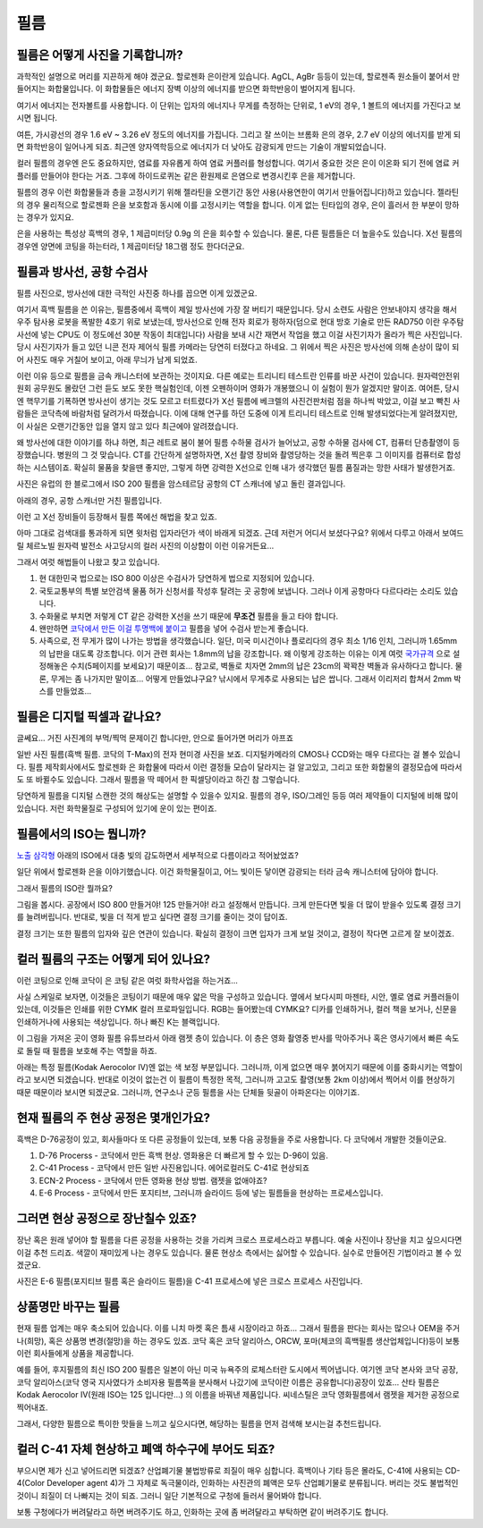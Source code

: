 필름
===================================

필름은 어떻게 사진을 기록합니까?
-------------------------------
과학적인 설명으로 머리를 지끈하게 해야 겠군요. 할로젠화 은이란게 있습니다. AgCL, AgBr 등등이 있는데, 할로젠족 원소들이 붙어서 만들어지는 화합물입니다. 이 화합물들은 에너지 장벽 이상의 에너지를 받으면 화학반응이 벌어지게 됩니다.

여기서 에너지는 전자볼트를 사용합니다. 이 단위는 입자의 에너지나 무게를 측정하는 단위로, 1 eV의 경우, 1 볼트의 에너지를 가진다고 보시면 됩니다.

여튼, 가시광선의 경우 1.6 eV ~ 3.26 eV 정도의 에너지를 가집니다. 그리고 잘 쓰이는 브롬화 은의 경우, 2.7 eV 이상의 에너지를 받게 되면 화학반응이 일어나게 되죠. 최근엔 양자역학등으로 에너지가 더 낮아도 감광되게 만드는 기술이 개발되었습니다.

컬러 필름의 경우엔 은도 중요하지만, 염료를 자유롭게 하여 염료 커플러를 형성합니다. 여기서 중요한 것은 은이 이온화 되기 전에 염료 커플러를 만들어야 한다는 거죠. 그후에 하이드로퀴논 같은 환원제로 은염으로 변경시킨후 은을 제거합니다.

필름의 경우 이런 화합물들과 층을 고정시키기 위해 젤라틴을 오랜기간 동안 사용(사용연한이 여기서 만들어집니다)하고 있습니다. 젤라틴의 경우 물리적으로 할로젠화 은을 보호함과 동시에 이를 고정시키는 역할을 합니다. 이게 없는 틴타입의 경우, 은이 흘러서 한 부분이 망하는 경우가 있지요.

은을 사용하는 특성상 흑백의 경우, 1 제곱미터당 0.9g 의 은을 회수할 수 있습니다. 물론, 다른 필름들은 더 높을수도 있습니다. X선 필름의 경우엔 양면에 코팅을 하는터라, 1 제곱미터당 18그램 정도 한다더군요.

필름과 방사선, 공항 수검사
---------------------------------------------------
필름 사진으로, 방사선에 대한 극적인 사진중 하나를 꼽으면 이게 있겠군요.

.. image:: images/biorobot.jpg
 :width: 600

여기서 흑백 필름을 쓴 이유는, 필름중에서 흑백이 제일 방사선에 가장 잘 버티기 때문입니다. 당시 소련도 사람은 안보내야지 생각을 해서 우주 탐사용 로봇을 폭발한 4호기 위로 보냈는데, 방사선으로 인해 전자 회로가 펑하자(덤으로 현대 방호 기술로 만든 RAD750 이란 우주탐사선에 넣는 CPU도 이 정도에선 30분 작동이 최대입니다) 사람을 보내 시간 재면서 작업을 했고 이걸 사진기자가 올라가 찍은 사진입니다. 당시 사진기자가 들고 있던 니콘 전자 제어식 필름 카메라는 당연히 터졌다고 하네요. 그 위에서 찍은 사진은 방사선에 의해 손상이 많이 되어 사진도 매우 거칠어 보이고, 아래 무늬가 남게 되었죠.

이런 이유 등으로 필름을 금속 캐니스터에 보관하는 것이지요. 다른 예로는 트리니티 테스트란 인류를 바꾼 사건이 있습니다. 원자력안전위원회 공무원도 몰랐던 그런 듣도 보도 못한 핵실험인데, 이젠 오펜하이머 영화가 개봉했으니 이 실험이 뭔가 알겠지만 말이죠. 여어튼, 당시엔 핵무기를 기폭하면 방사선이 생기는 것도 모르고 터트렸다가 X선 필름에 베크렐의 사진건판처럼 점을 하나씩 박았고, 이걸 보고 빡친 사람들은 코닥측에 바람처럼 달려가서 따졌습니다. 이에 대해 연구를 하던 도중에 이게 트리니티 테스트로 인해 발생되었다는게 알려졌지만, 이 사실은 오랜기간동안 입을 열지 않고 있다 최근에야 알려졌습니다.

왜 방사선에 대한 이야기를 하냐 하면, 최근 레트로 붐이 불어 필름 수하물 검사가 늘어났고, 공항 수하물 검사에 CT, 컴퓨터 단층촬영이 등장했습니다. 병원의 그 것 맞습니다. CT를 간단하게 설명하자면, X선 촬영 장비와 촬영당하는 것을 돌려 찍은후 그 이미지를 컴퓨터로 합성하는 시스템이죠. 확실히 물품을 찾을땐 좋지만, 그렇게 하면 강력한 X선으로 인해 내가 생각했던 필름 품질과는 망한 사태가 발생한거죠.

.. image:: images/ctscan.jpg
 :width: 600

사진은 유럽의 한 블로그에서 ISO 200 필름을 암스테르담 공항의 CT 스캐너에 넣고 돌린 결과입니다.

아래의 경우, 공항 스캐너만 거친 필름입니다.

.. image:: images/airport.jpg
 :width: 600

이런 고 X선 장비들이 등장해서 필름 쪽에선 해법을 찾고 있죠.

아마 그대로 검색대를 통과하게 되면 윗처럼 입자라던가 색이 바래게 되겠죠. 근데 저런거 어디서 보셨다구요? 위에서 다루고 아래서 보여드릴 체르노빌 원자력 발전소 사고당시의 컬러 사진의 이상함이 이런 이유거든요...

.. image:: images/4th.jpg
 :width: 600

그래서 여럿 해법들이 나왔고 찾고 있습니다.

#. 현 대한민국 법으로는 ISO 800 이상은 수검사가 당연하게 법으로 지정되어 있습니다.
#. 국토교통부의 특별 보안검색 물품 허가 신청서를 작성후 탈려는 곳 공항에 보냅니다. 그러나 이게 공항마다 다르다라는 소리도 있습니다.
#. 수화물로 부치면 저렇게 CT 같은 강력한 X선을 쓰기 때문에 **무조건** 필름을 들고 타야 합니다.
#. 왠만하면 `코닥에서 만든 이걸 투명백에 붙이고 <https://www.kodak.com/content/products-brochures/Film/H-512-Do-Not-X-ray-6-Up-Shipping-Labels-A4.pdf>`_ 필름을 넣어 수검사 받는게 좋습니다.
#. 사족으로, 전 무게가 많이 나가는 방법을 생각했습니다. 일단, 미국 미시건이나 플로리다의 경우 최소 1/16 인치, 그러니까 1.65mm 의 납판을 대도록 강조합니다. 이거 관련 회사는 1.8mm의 납을 강조합니다. 왜 이렇게 강조하는 이유는 이게 여럿 `국가규격 <https://indico.cern.ch/event/670810/contributions/2808032/attachments/1572009/2480510/JM_Shielding.pdf>`_ 으로 설정해놓은 수치(5페이지를 보세요)기 때문이죠... 참고로, 벽돌로 치자면 2mm의 납은 23cm의 꽉꽉찬 벽돌과 유사하다고 합니다. 물론, 무게는 좀 나가지만 말이죠... 어떻게 만들었냐구요? 낚시에서 무게추로 사용되는 납은 쌉니다. 그래서 이리저리 합쳐서 2mm 박스를 만들었죠...

필름은 디지털 픽셀과 같나요?
-----------------------------
글쎄요... 거진 사진계의 부먹/찍먹 문제이긴 합니다만, 안으로 들어가면 머리가 아프죠

.. image:: images/t-grain.jpg
 :width: 600

일반 사진 필름(흑백 필름. 코닥의 T-Max)의 전자 현미경 사진을 보죠. 디지털카메라의 CMOS나 CCD와는 매우 다르다는 걸 볼수 있습니다. 필름 제작회사에서도 할로젠화 은 화합물에 따라서 이런 결정들 모습이 달라지는 걸 알고있고, 그리고 또한 화합물의 결정모습에 따라서도 또 바뀔수도 있습니다. 그래서 필름을 딱 떼어서 한 픽셀당이라고 하긴 참 그렇습니다.

당연하게 필름을 디지털 스캔한 것의 해상도는 설명할 수 있을수 있지요. 필름의 경우, ISO/그레인 등등 여러 제약들이 디지털에 비해 많이 있습니다. 저런 화학물질로 구성되어 있기에 운이 있는 편이죠.

필름에서의 ISO는 뭡니까?
-----------------------------------
`노출 삼각형 <https://photo-technic-tmi.readthedocs.io/ko/latest/사진기초.html#id2>`_ 아래의 ISO에서 대충 빛의 감도하면서 세부적으로 다름이라고 적어놨었죠?

일단 위에서 할로젠화 은을 이야기했습니다. 이건 화학물질이고, 어느 빛이든 닿이면 감광되는 터라 금속 캐니스터에 담아야 합니다.

그래서 필름의 ISO란 뭘까요?

.. image:: images/filmcrystal.jpg
 :width: 600

그림을 봅시다. 공장에서 ISO 800 만들거야! 125 만들거야! 라고 설정해서 만듭니다. 크게 만든다면 빛을 더 많이 받을수 있도록 결정 크기를 늘려버립니다. 반대로, 빛을 더 적게 받고 싶다면 결정 크기를 줄이는 것이 답이죠.

결정 크기는 또한 필름의 입자와 깊은 연관이 있습니다. 확실히 결정이 크면 입자가 크게 보일 것이고, 결정이 작다면 고르게 잘 보이겠죠.

컬러 필름의 구조는 어떻게 되어 있나요?
-----------------------------------
이런 코팅으로 인해 코닥이 은 코팅 같은 여럿 화학사업을 하는거죠...

.. image:: images/filmlayer.jpg
 :width: 600

사실 스케일로 보자면, 이것들은 코팅이기 때문에 매우 얇은 막을 구성하고 있습니다. 옆에서 보다시피 마젠타, 시안, 옐로 염료 커플러들이 있는데, 이것들은 인쇄를 위한 CYMK 컬러 프로파일입니다. RGB는 들어봤는데 CYMK요? 디카를 인쇄하거나, 컬러 책을 보거나, 신문을 인쇄하거나에 사용되는 색상입니다. 하나 빠진 K는 블랙입니다.

이 그림을 가져온 곳이 영화 필름 유튜브라서 아래 램젯 층이 있습니다. 이 층은 영화 촬영중 반사를 막아주거나 혹은 영사기에서 빠른 속도로 돌릴 때 필름을 보호해 주는 역할을 하죠.

.. image:: images/filmmasking.jpg
 :width: 600

아래는 특정 필름(Kodak Aerocolor IV)엔 없는 색 보정 부분입니다. 그러니까, 이게 없으면 매우 붉어지기 때문에 이를 중화시키는 역할이라고 보시면 되겠습니다. 반대로 이것이 없는건 이 필름이 특정한 목적, 그러니까 고고도 촬영(보통 2km 이상)에서 찍어서 이를 현상하기 때문 때문이라 보시면 되겠군요. 그러니까, 연구소나 군등 필름을 사는 단체들 뒷골이 아파온다는 이야기죠.

현재 필름의 주 현상 공정은 몇개인가요?
-----------------------------------
흑백은 D-76공정이 있고, 회사들마다 또 다른 공정들이 있는데, 보통 다음 공정들을 주로 사용합니다. 다 코닥에서 개발한 것들이군요.

#. D-76 Procerss - 코닥에서 만든 흑백 현상. 영화용은 더 빠르게 할 수 있는 D-96이 있음.
#. C-41 Process - 코닥에서 만든 일반 사진용입니다. 에어로컬러도 C-41로 현상되죠
#. ECN-2 Process - 코닥에서 만든 영화용 현상 방법. 램젯을 없애야죠?
#. E-6 Process - 코닥에서 만든 포지티브, 그러니까 슬라이드 등에 넣는 필름들을 현상하는 프로세스입니다.

그러면 현상 공정으로 장난칠수 있죠?
---------------------------------------------
장난 혹은 원래 넣어야 할 필름을 다른 공정을 사용하는 것을 가리켜 크로스 프로세스라고 부릅니다. 예술 사진이나 장난을 치고 싶으시다면 이걸 추천 드리죠. 색깔이 재미있게 나는 경우도 있습니다. 물론 현상소 측에서는 싫어할 수 있습니다. 실수로 만들어진 기법이라고 볼 수 있겠군요.

.. image:: images/Xpro.jpg
 :width: 600

사진은 E-6 필름(포지티브 필름 혹은 슬라이드 필름)을 C-41 프로세스에 넣은 크로스 프로세스 사진입니다.

상품명만 바꾸는 필름
-----------------------
현재 필름 업계는 매우 축소되어 있습니다. 이를 니치 마켓 혹은 틈새 시장이라고 하죠... 그래서 필름을 판다는 회사는 많으나 OEM을 주거나(희망), 혹은 상품명 변경(절망)을 하는 경우도 있죠. 코닥 혹은 코닥 알리아스, ORCW, 포마(체코의 흑백필름 생산업체입니다)등이 보통 이런 회사들에게 상품을 제공합니다.

예를 들어, 후지필름의 최신 ISO 200 필름은 일본이 아닌 미국 뉴욕주의 로체스터란 도시에서 찍어냅니다. 여기엔 코닥 본사와 코닥 공장, 코닥 알리아스(코닥 영국 지사였다가 소비자용 필름쪽을 분사해서 나갔기에 코닥이란 이름은 공유합니다)공장이 있죠... 산타 필름은 Kodak Aerocolor IV(원래 ISO는 125 입니다만...) 의 이름을 바꿔낸 제품입니다. 씨네스틸은 코닥 영화필름에서 램젯을 제거한 공정으로 찍어내죠.

그래서, 다양한 필름으로 특이한 맛들을 느끼고 싶으시다면, 해당하는 필름을 먼저 검색해 보시는걸 추천드립니다.

컬러 C-41 자체 현상하고 폐액 하수구에 부어도 되죠?
---------------------------------------------------
부으시면 제가 신고 넣어드리면 되겠죠? 산업폐기물 불법방류로 죄질이 매우 심합니다. 흑백이나 기타 등은 몰라도, C-41에 사용되는 CD-4(Color Developer agent 4)가 그 자체로 독극물이라, 인화하는 사진관의 폐액은 모두 산업폐기물로 분류됩니다. 버리는 것도 불법적인 것이니 죄질이 더 나빠지는 것이 되죠. 그러니 일단 기본적으로 구청에 들러서 물어봐야 합니다.

보통 구청에다가 버려달라고 하면 버려주기도 하고, 인화하는 곳에 좀 버려달라고 부탁하면 같이 버려주기도 합니다.